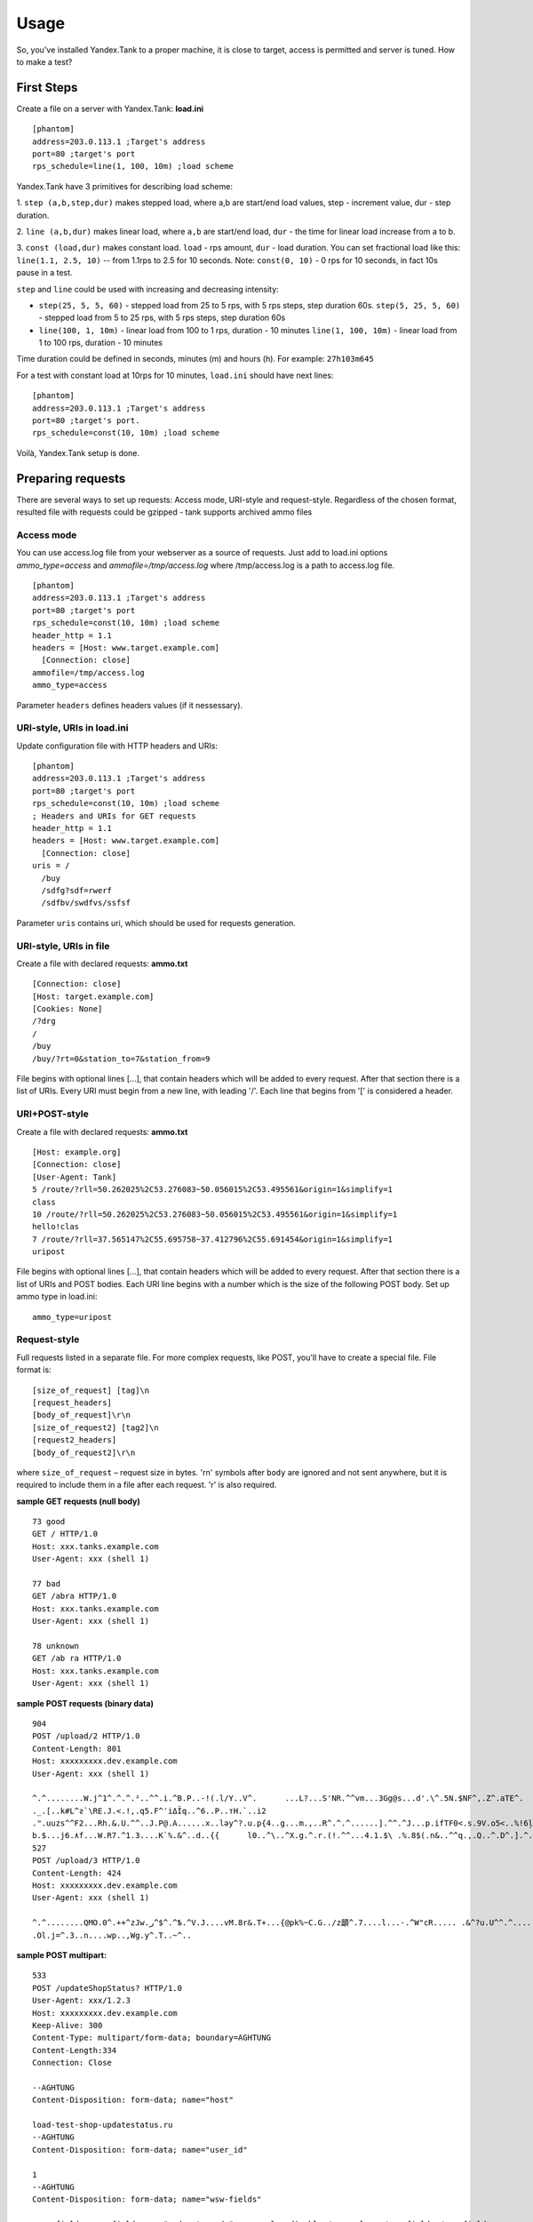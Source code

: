 Usage
-----

So, you've installed Yandex.Tank to a proper machine, it is close to target,
access is permitted and server is tuned. How to make a test?

First Steps
~~~~~~~~~~~

Create a file on a server with Yandex.Tank: **load.ini**

::

  [phantom]
  address=203.0.113.1 ;Target's address
  port=80 ;target's port
  rps_schedule=line(1, 100, 10m) ;load scheme

Yandex.Tank have 3 primitives for describing load scheme: 

1. ``step (a,b,step,dur)`` makes stepped load, where a,b are start/end load
values, step - increment value, dur - step duration. 

2. ``line (a,b,dur)`` makes linear load, where ``a,b`` are start/end load, ``dur``
- the time for linear load increase from a to b. 

3. ``const (load,dur)`` makes constant load. ``load`` - rps amount, ``dur`` - load duration. You can set
fractional load like this: ``line(1.1, 2.5, 10)`` -- from 1.1rps to 2.5 for 10 seconds. Note: ``const(0, 10)`` - 0 rps for 10 seconds, in fact 10s pause
in a test.

``step`` and ``line`` could be used with increasing and decreasing
intensity: 

* ``step(25, 5, 5, 60)`` - stepped load from 25 to 5 rps, with 5 rps steps, 
  step duration 60s. ``step(5, 25, 5, 60)`` - stepped load from 5 to 25 rps, 
  with 5 rps steps, step duration 60s

* ``line(100, 1, 10m)`` - linear load from 100 to 1 rps, duration - 10
  minutes ``line(1, 100, 10m)`` - linear load from 1 to 100 rps, duration
  - 10 minutes

Time duration could be defined in seconds, minutes (m) and hours (h).
For example: ``27h103m645``

For a test with constant load at 10rps for 10 minutes, ``load.ini`` should
have next lines:

:: 

  [phantom] 
  address=203.0.113.1 ;Target's address
  port=80 ;target's port. 
  rps_schedule=const(10, 10m) ;load scheme

Voilà, Yandex.Tank setup is done.

Preparing requests
~~~~~~~~~~~~~~~~~~

There are several ways to set up requests: Access mode, URI-style and request-style. 
Regardless of the chosen format, resulted file with requests could be gzipped - tank supports archived ammo files

Access mode
''''''''''''
You can use access.log file from your webserver as a source of requests.
Just add to load.ini options `ammo_type=access` and `ammofile=/tmp/access.log` 
where /tmp/access.log is a path to access.log file.

:: 

  [phantom] 
  address=203.0.113.1 ;Target's address
  port=80 ;target's port 
  rps_schedule=const(10, 10m) ;load scheme
  header_http = 1.1 
  headers = [Host: www.target.example.com] 
    [Connection: close] 
  ammofile=/tmp/access.log
  ammo_type=access

Parameter ``headers`` defines headers values (if it nessessary).

URI-style, URIs in load.ini
''''''''''''''''''''''''''''

Update configuration file with HTTP headers and URIs:

:: 

  [phantom] 
  address=203.0.113.1 ;Target's address
  port=80 ;target's port 
  rps_schedule=const(10, 10m) ;load scheme
  ; Headers and URIs for GET requests 
  header_http = 1.1 
  headers = [Host: www.target.example.com] 
    [Connection: close] 
  uris = /   
    /buy   
    /sdfg?sdf=rwerf   
    /sdfbv/swdfvs/ssfsf

Parameter ``uris`` contains uri, which should be used for requests generation.

URI-style, URIs in file
'''''''''''''''''''''''

Create a file with declared requests: **ammo.txt**

::

  [Connection: close] 
  [Host: target.example.com] 
  [Cookies: None] 
  /?drg 
  / 
  /buy 
  /buy/?rt=0&station_to=7&station_from=9

File begins with optional lines [...], that contain headers which will
be added to every request. After that section there is a list of URIs.
Every URI must begin from a new line, with leading '/'.
Each line that begins from '[' is considered a header.

URI+POST-style
''''''''''''''

Create a file with declared requests: **ammo.txt**

::

  [Host: example.org]
  [Connection: close] 
  [User-Agent: Tank]  
  5 /route/?rll=50.262025%2C53.276083~50.056015%2C53.495561&origin=1&simplify=1
  class
  10 /route/?rll=50.262025%2C53.276083~50.056015%2C53.495561&origin=1&simplify=1
  hello!clas
  7 /route/?rll=37.565147%2C55.695758~37.412796%2C55.691454&origin=1&simplify=1
  uripost

File begins with optional lines [...], that contain headers which will
be added to every request. After that section there is a list of URIs and POST bodies.
Each URI line begins with a number which is the size of the following POST body.
Set up ammo type in load.ini:

::

  ammo_type=uripost

Request-style
'''''''''''''

Full requests listed in a separate file. For more complex
requests, like POST, you'll have to create a special file. File format
is:

::

  [size_of_request] [tag]\n
  [request_headers]
  [body_of_request]\r\n
  [size_of_request2] [tag2]\n
  [request2_headers]
  [body_of_request2]\r\n


where ``size_of_request`` – request size in bytes. '\r\n' symbols after
``body`` are ignored and not sent anywhere, but it is required to
include them in a file after each request. '\r' is also required. 

**sample GET requests (null body)**

::

  73 good
  GET / HTTP/1.0
  Host: xxx.tanks.example.com
  User-Agent: xxx (shell 1)

  77 bad
  GET /abra HTTP/1.0
  Host: xxx.tanks.example.com
  User-Agent: xxx (shell 1)

  78 unknown
  GET /ab ra HTTP/1.0
  Host: xxx.tanks.example.com
  User-Agent: xxx (shell 1)

**sample POST requests (binary data)**

::

  904
  POST /upload/2 HTTP/1.0
  Content-Length: 801
  Host: xxxxxxxxx.dev.example.com
  User-Agent: xxx (shell 1)

  ^.^........W.j^1^.^.^.²..^^.i.^B.P..-!(.l/Y..V^.      ...L?...S'NR.^^vm...3Gg@s...d'.\^.5N.$NF^,.Z^.aTE^.
  ._.[..k#L^ƨ`\RE.J.<.!,.q5.F^՚iΔĬq..^6..P..тH.`..i2
  .".uuzs^^F2...Rh.&.U.^^..J.P@.A......x..lǝy^?.u.p{4..g...m.,..R^.^.^......].^^.^J...p.ifTF0<.s.9V.o5<..%!6ļS.ƐǢ..㱋....C^&.....^.^y...v]^YT.1.#K.ibc...^.26...   ..7.
  b.$...j6.٨f...W.R7.^1.3....K`%.&^..d..{{      l0..^\..^X.g.^.r.(!.^^...4.1.$\ .%.8$(.n&..^^q.,.Q..^.D^.].^.R9.kE.^.$^.I..<..B^..^.h^^C.^E.|....3o^.@..Z.^.s.$[v.
  527
  POST /upload/3 HTTP/1.0
  Content-Length: 424
  Host: xxxxxxxxx.dev.example.com
  User-Agent: xxx (shell 1)

  ^.^........QMO.0^.++^zJw.ر^$^.^Ѣ.^V.J....vM.8r&.T+...{@pk%~C.G../z顲^.7....l...-.^W"cR..... .&^?u.U^^.^.....{^.^..8.^.^.I.EĂ.p...'^.3.Tq..@R8....RAiBU..1.Bd*".7+.
  .Ol.j=^.3..n....wp..,Wg.y^.T..~^..

**sample POST multipart:**

::

  533
  POST /updateShopStatus? HTTP/1.0
  User-Agent: xxx/1.2.3
  Host: xxxxxxxxx.dev.example.com
  Keep-Alive: 300
  Content-Type: multipart/form-data; boundary=AGHTUNG
  Content-Length:334
  Connection: Close

  --AGHTUNG
  Content-Disposition: form-data; name="host"

  load-test-shop-updatestatus.ru
  --AGHTUNG
  Content-Disposition: form-data; name="user_id"

  1
  --AGHTUNG
  Content-Disposition: form-data; name="wsw-fields"

  <wsw-fields><wsw-field name="moderate-code"><wsw-value>disable</wsw-value></wsw-field></wsw-fields>
  --AGHTUNG--

**sample req-style ammo generator (python):**

``usage: cat data | python make_ammo.py``
For each line of 'data' file this script will generate phantom ammo.
Line format: ``GET||/url||case_tag||body(optional)``

.. code-block:: python

	#!/usr/bin/python
	# -*- coding: utf-8 -*-
  
	import sys
	
	def make_ammo(method, url, headers, case, body):
	    """ makes phantom ammo """
	    #http request w/o entity body template
	    req_template = (
	          "%s %s HTTP/1.1\r\n"
	          "%s\r\n"
	          "\r\n"
	    )
	
	    #http request with entity body template
	    req_template_w_entity_body = (
	          "%s %s HTTP/1.1\r\n"
	          "%s\r\n"
	          "Content-Length: %d\r\n"
	          "\r\n"
	          "%s\r\n"
	    )
	
	    if not body:
	        req = req_template % (method, url, headers)
	    else:
	        req = req_template_w_entity_body % (method, url, headers, len(body), body)
	
	    #phantom ammo template
	    ammo_template = (
	        "%d %s\n"
	        "%s"
	    )
  
	    return ammo_template % (len(req), case, req)
  
	def main():
	    for stdin_line in sys.stdin:
	        try:
	            method, url, case, body = stdin_line.split("||")
	            body = body.strip()
	        except:
	            method, url, case = stdin_line.split("||")
	            body = None

	        method, url, case = method.strip(), url.strip(), case.strip()
	    
	        headers = "Host: hostname.com\r\n" + \
	            "User-Agent: tank\r\n" + \
	            "Accept: */*\r\n" + \
	            "Connection: Close"

	        sys.stdout.write(make_ammo(method, url, headers, case, body))

	if __name__ == "__main__":
	    main()

Run Test!
~~~~~~~~~

1. Request specs in load.ini -- just run as ``yandex-tank``

2. Request specs in ammo.txt -- run as ``yandex-tank ammo.txt``

Yandex.Tank detects requests format and generates ultimate requests
versions.

``yandex-tank`` here is an executable file name of Yandex.Tank.

If Yandex.Tank has been installed properly and configuration file is
correct, the load will be given in next few seconds.

Results
~~~~~~~

During test execution you'll see HTTP and net errors, answer times
distribution, progressbar and other interesting data. At the same time
file ``phout.txt`` is being written, which could be analyzed later.

Tags
~~~~

Requests could be grouped and marked by some tag. Example of file with
requests and tags: 

::

  73 good 
  GET / HTTP/1.0 
  Host: xxx.tanks.example.com 
  User-Agent: xxx (shell 1)

  77 bad 
  GET /abra HTTP/1.0 
  Host: xxx.tanks.example.com 
  User-Agent: xxx (shell 1)

  75 unknown 
  GET /ab HTTP/1.0 
  Host: xxx.tanks.example.com 
  User-Agent: xxx (shell 1)

``good``, ``bad`` and ``unknown`` here are the tags.
**RESTRICTION: latin letters allowed only.**

SSL
~~~

To activate SSL add ``ssl = 1`` to ``load.ini``. Don't forget to change port
number to appropriate value. Now, our basic config looks like that:

::

  [phantom]
  address=203.0.113.1 ;Target's address
  port=80; target's port
  rps_schedule=const (10,10m) ;Load scheme
  ssl=1

Autostop 
~~~~~~~~

Autostop is an ability to automatically halt test execution
if some conditions are reached. 

HTTP and Net codes conditions 
'''''''''''''''''''''''''''''

There is an option to define specific codes (404,503,100) as well as code
groups (3xx, 5xx, xx). Also you can define relative threshold (percent
from the whole amount of answer per second) or absolute (amount of
answers with specified code per second). Examples:

* ``autostop = http(4xx,25%,10)`` – stop test, if amount of 4xx http codes
in every second of last 10s period exceeds 25% of answers (relative
threshold) 

* ``autostop = net(101,25,10)`` – stop test, if amount of 101
net-codes in every second of last 10s period is more than 25 (absolute
threshold)

* ``autostop = net(xx,25,10)`` – stop test, if amount of
non-zero net-codes in every second of last 10s period is more than 25
(absolute threshold)

Average time conditions
^^^^^^^^^^^^^^^^^^^^^^^

Example: ``autostop = time(1500,15)`` – stop test, if average answer
time exceeds 1500ms

So, if we want to stop test when all answers in 1 second period are 5xx
plus some network and timing factors - add autostop line to load.ini:

::

  [phantom]
  address=203.0.113.1 ;Target's address
  port=80 ;target's port
  rps_schedule=const(10, 10m) ;load scheme
  [autostop]
  autostop=time(1,10)
    http(5xx,100%,1s)
    net(xx,1,30)

Logging
~~~~~~~

Looking into target's answers is quite useful in debugging. For doing
that add ``writelog = 1`` to ``load.ini``. 

**ATTENTION: Writing answers on
high load leads to intensive disk i/o usage and can affect test
accuracy.** 

Log format: 

::

  <metrics> 
  <body_request>
  <body_answer>

Where metrics are:

``size_in size_out response_time(interval_real) interval_event net_code``
(request size, answer size, response time, time to wait for response
from the server, answer network code) 

Example: 

::

  user@tank:~$ head answ_*.txt 
  553 572 8056 8043 0
  GET /create-issue HTTP/1.1
  Host: target.yandex.net
  User-Agent: tank
  Accept: */*
  Connection: close


  HTTP/1.1 200 OK
  Content-Type: application/javascript;charset=UTF-8

For ``load.ini`` like this:
  
::

  [phantom]
  address=203.0.113.1 ;Target's address
  port=80 ;target's port
  rps_schedule=const(10, 10m) ;load scheme
  writelog=1
  [autostop]
  autostop=time(1,10)
    http(5xx,100%,1s)
    net(xx,1,30)

Results in phout
~~~~~~~~~~~~~~~~

phout.txt - is a per-request log. It could be used for service behaviour
analysis (Excel/gnuplot/etc) It has following fields:
``time, tag, interval_real, connect_time, send_time, latency, receive_time, interval_event, size_out, size_in, net_code proto_code``

Phout example:

::

  1326453006.582          1510    934     52      384     140     1249    37      478     0       404
  1326453006.582   others       1301    674     58      499     70      1116    37      478     0       404
  1326453006.587   heavy       377     76      33      178     90      180     37      478     0       404
  1326453006.587          294     47      27      146     74      147     37      478     0       404
  1326453006.588          345     75      29      166     75      169     37      478     0       404
  1326453006.590          276     72      28      119     57      121     53      476     0       404
  1326453006.593          255     62      27      131     35      134     37      478     0       404
  1326453006.594          304     50      30      147     77      149     37      478     0       404
  1326453006.596          317     53      33      158     73      161     37      478     0       404
  1326453006.598          257     58      32      106     61      110     37      478     0       404
  1326453006.602          315     59      27      160     69      161     37      478     0       404
  1326453006.603          256     59      33      107     57      110     53      476     0       404
  1326453006.605          241     53      26      130     32      131     37      478     0       404

**NOTE:** as Yandex.Tank uses phantom as an http load engine and this
file is written by phantom, it contents depends on phantom version
installed on your Yandex.Tank system.

Graph and statistics
~~~~~~~~~~~~~~~~~~~~

Use included charting tool that runs as a webservice on localhost
OR
use your favorite stats packet, R, for example.

Custom timings
~~~~~~~~~~~~~~

You can set custom timings in ``load.ini`` with ``time_periods``
parameter like this:

::
  
  [phantom]
  address=203.0.113.1 ;Target's address
  port=80 ;target's port
  rps_schedule=const(10, 10m) ;load scheme
  [aggregator]
  time_periods = 10 45 50 100 150 300 500 1s 1500 2s 3s 10s ; the last value - 10s is considered as connect timeout.

Thread limit
~~~~~~~~~~~~

``instances=N`` in ``load.ini`` limits number of simultanious
connections (threads). Test with 10 threads:

::

  [phantom]
  address=203.0.113.1 ;Target's address
  port=80 ;target's port
  rps_schedule=const(10, 10m) ;load scheme
  instances=10

Dynamic thread limit
~~~~~~~~~~~~~~~~~~~~

``instances_schedule = <instances increasing scheme>`` -- test with
active instances schedule will be performed if load scheme is not
defined. Bear in mind that active instances number cannot be decreased
and final number of them must be equal to ``instances`` parameter value.
load.ini example:

::

  [phantom]
  address=203.0.113.1 ;Target's address
  port=80 ;target's port
  instances_schedule = line(1,10,10m)
  ;load = const (10,10m) ;Load scheme is excluded from this load.ini as we used instances_schedule parameter

Custom stateless protocol
~~~~~~~~~~~~~~~~~~~~~~~~~

In necessity of testing stateless HTTP-like protocol, Yandex.Tank's HTTP
parser could be switched off, providing ability to generate load with
any data, receiving any answer in return. To do that add
``tank_type = 2`` to ``load.ini``. 

**Indispensable condition: Connection close must be initiated by remote side**

::

  [phantom]
  address=203.0.113.1 ;Target's address
  port=80 ;target's port
  rps_schedule=const(10, 10m) ;load scheme
  instances=10
  tank_type=2

Gatling 
~~~~~~~

If server with Yandex.Tank have several IPs, they may be
used to avoid outcome port shortage. Use ``gatling_ip`` parameter for
that. Load.ini:

::

  [phantom]
  address=203.0.113.1 ;Target's address
  port=80 ;target's port
  rps_schedule=const(10, 10m) ;load scheme
  instances=10
  gatling_ip = IP1 IP2
